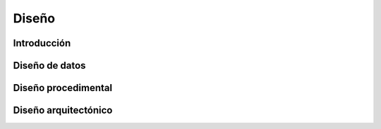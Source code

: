 Diseño
======

Introducción
------------

Diseño de datos
---------------

Diseño procedimental
--------------------

Diseño arquitectónico
---------------------
